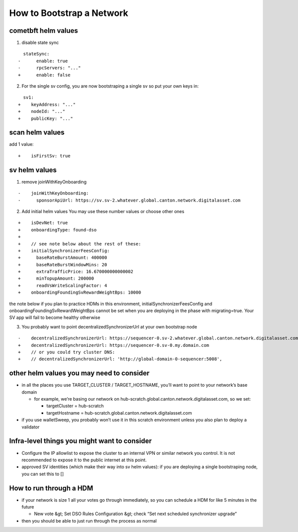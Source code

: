 ..
   Copyright (c) 2024 Digital Asset (Switzerland) GmbH and/or its affiliates. All rights reserved.
..
   SPDX-License-Identifier: Apache-2.0

.. _scratchnet:

==========================
How to Bootstrap a Network
==========================

.. todo:: adjust style of write-up below to the rest of docs

cometbft helm values
~~~~~~~~~~~~~~~~~~~~

1) disable state sync

::

     stateSync:
   -      enable: true
   -      rpcServers: "..."
   +      enable: false

2) For the single sv config, you are now bootstraping a single sv so put your own keys
   in:

::

     sv1:
   +    keyAddress: "..."
   +    nodeId: "..."
   +    publicKey: "..."

scan helm values
~~~~~~~~~~~~~~~~

add 1 value:

::

   +    isFirstSv: true

sv helm values
~~~~~~~~~~~~~~

1) remove joinWithKeyOnboarding

::

   -    joinWithKeyOnboarding:
   -      sponsorApiUrl: https://sv.sv-2.whatever.global.canton.network.digitalasset.com

2) Add initial helm values You may use these number values or choose
   other ones

::

   +    isDevNet: true
   +    onboardingType: found-dso
   +
   +    // see note below about the rest of these:
   +    initialSynchronizerFeesConfig:
   +      baseRateBurstAmount: 400000
   +      baseRateBurstWindowMins: 20
   +      extraTrafficPrice: 16.670000000000002
   +      minTopupAmount: 200000
   +      readVsWriteScalingFactor: 4
   +    onboardingFoundingSvRewardWeightBps: 10000

the note below if you plan to practice HDMs in this environment,
initialSynchronizerFeesConfig and onboardingFoundingSvRewardWeightBps
cannot be set when you are deploying in the phase with migrating=true.
Your SV app will fail to become healthy otherwise

3) You probably want to point decentralizedSynchronizerUrl at your own
   bootstrap node

::

   -    decentralizedSynchronizerUrl: https://sequencer-0.sv-2.whatever.global.canton.network.digitalasset.com
   +    decentralizedSynchronizerUrl: https://sequencer-0.sv-0.my.domain.com
   +    // or you could try cluster DNS:
   +    // decentralizedSynchronizerUrl: 'http://global-domain-0-sequencer:5008',

other helm values you may need to consider
~~~~~~~~~~~~~~~~~~~~~~~~~~~~~~~~~~~~~~~~~~

-  in all the places you use TARGET_CLUSTER / TARGET_HOSTNAME, you’ll
   want to point to your network’s base domain

   -  for example, we’re basing our network on
      hub-scratch.global.canton.network.digitalasset.com, so we set:

      -  targetCluster = hub-scratch
      -  targetHostname =
         hub-scratch.global.canton.network.digitalasset.com

-  if you use walletSweep, you probably won’t use it in this scratch
   environment unless you also plan to deploy a validator

Infra-level things you might want to consider
~~~~~~~~~~~~~~~~~~~~~~~~~~~~~~~~~~~~~~~~~~~~~

- Configure the IP allowlist to expose the cluster to an internal VPN
  or similar network you control. It is not recommended to expose it
  to the public internet at this point.

-  approved SV identities (which make their way into sv helm values): if
   you are deploying a single bootstraping node, you can set this to []

How to run through a HDM
~~~~~~~~~~~~~~~~~~~~~~~~

-  if your network is size 1 all your votes go through immediately, so
   you can schedule a HDM for like 5 minutes in the future

   -  New vote &gt; Set DSO Rules Configuration &gt; check “Set next scheduled
      synchronizer upgrade”

-  then you should be able to just run through the process as normal
